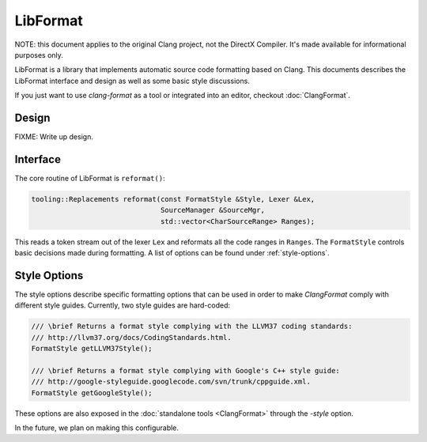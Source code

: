 =========
LibFormat
=========

NOTE: this document applies to the original Clang project, not the DirectX
Compiler. It's made available for informational purposes only.

LibFormat is a library that implements automatic source code formatting based
on Clang. This documents describes the LibFormat interface and design as well
as some basic style discussions.

If you just want to use `clang-format` as a tool or integrated into an editor,
checkout :doc:`ClangFormat`.

Design
------

FIXME: Write up design.


Interface
---------

The core routine of LibFormat is ``reformat()``:

.. code-block:: c++

  tooling::Replacements reformat(const FormatStyle &Style, Lexer &Lex,
                                 SourceManager &SourceMgr,
                                 std::vector<CharSourceRange> Ranges);

This reads a token stream out of the lexer ``Lex`` and reformats all the code
ranges in ``Ranges``. The ``FormatStyle`` controls basic decisions made during
formatting. A list of options can be found under :ref:`style-options`. 


.. _style-options:

Style Options
-------------

The style options describe specific formatting options that can be used in
order to make `ClangFormat` comply with different style guides. Currently,
two style guides are hard-coded:

.. code-block:: c++

  /// \brief Returns a format style complying with the LLVM37 coding standards:
  /// http://llvm37.org/docs/CodingStandards.html.
  FormatStyle getLLVM37Style();

  /// \brief Returns a format style complying with Google's C++ style guide:
  /// http://google-styleguide.googlecode.com/svn/trunk/cppguide.xml.
  FormatStyle getGoogleStyle();

These options are also exposed in the :doc:`standalone tools <ClangFormat>`
through the `-style` option.

In the future, we plan on making this configurable.
